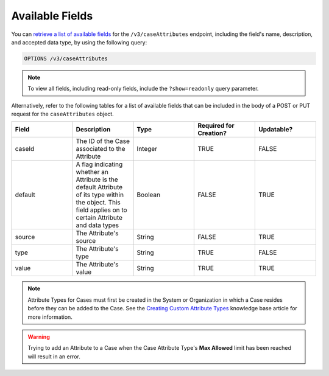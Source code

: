 Available Fields
----------------

You can `retrieve a list of available fields <https://docs.threatconnect.com/en/latest/rest_api/v3/retrieve_fields.html>`_ for the ``/v3/caseAttributes`` endpoint, including the field's name, description, and accepted data type, by using the following query:

.. code::

    OPTIONS /v3/caseAttributes

.. note::
    To view all fields, including read-only fields, include the ``?show=readonly`` query parameter.

Alternatively, refer to the following tables for a list of available fields that can be included in the body of a POST or PUT request for the ``caseAttributes`` object.

.. list-table::
   :widths: 20 20 20 20 20
   :header-rows: 1

   * - Field
     - Description
     - Type
     - Required for Creation?
     - Updatable?
   * - caseId
     - The ID of the Case associated to the Attribute
     - Integer
     - TRUE
     - FALSE
   * - default
     - A flag indicating whether an Attribute is the default Attribute of its type within the object. This field applies on to certain Attribute and data types
     - Boolean
     - FALSE
     - TRUE
   * - source
     - The Attribute's source
     - String
     - FALSE
     - TRUE
   * - type
     - The Attribute's type
     - String
     - TRUE
     - FALSE
   * - value
     - The Attribute's value
     - String
     - TRUE
     - TRUE

.. note::
    Attribute Types for Cases must first be created in the System or Organization in which a Case resides before they can be added to the Case. See the `Creating Custom Attribute Types <https://training.threatconnect.com/learn/article/creating-custom-attributes-kb-article>`__ knowledge base article for more information.

.. warning::
    Trying to add an Attribute to a Case when the Case Attribute Type's **Max Allowed** limit has been reached will result in an error.